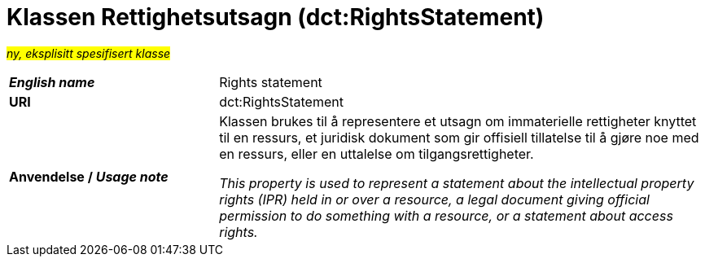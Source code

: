 = Klassen Rettighetsutsagn (dct:RightsStatement) [[Rettighetsutsagn]]

#_ny, eksplisitt spesifisert klasse_# 

[cols="30s,70d"]
|===
| _English name_ |  Rights statement
| URI | dct:RightsStatement
| Anvendelse / _Usage note_ | Klassen brukes til å representere et utsagn om immaterielle rettigheter knyttet til en ressurs, et juridisk dokument som gir offisiell tillatelse til å gjøre noe med en ressurs, eller en uttalelse om tilgangsrettigheter.

_This property is used to represent a statement about the intellectual property rights (IPR) held in or over a resource, a legal document giving official permission to do something with a resource, or a statement about access rights._
|===

